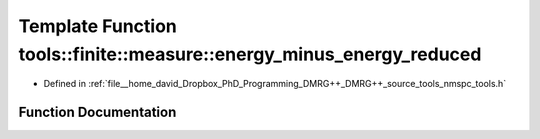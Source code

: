 .. _exhale_function_namespacetools_1_1finite_1_1measure_1a52873a04d8760e045da8cf5419b2ab70:

Template Function tools::finite::measure::energy_minus_energy_reduced
=====================================================================

- Defined in :ref:`file__home_david_Dropbox_PhD_Programming_DMRG++_DMRG++_source_tools_nmspc_tools.h`


Function Documentation
----------------------


.. doxygenfunction:: tools::finite::measure::energy_minus_energy_reduced(const class_finite_state&, const Eigen::TensorBase<Derived, Eigen::WriteAccessors>&)
